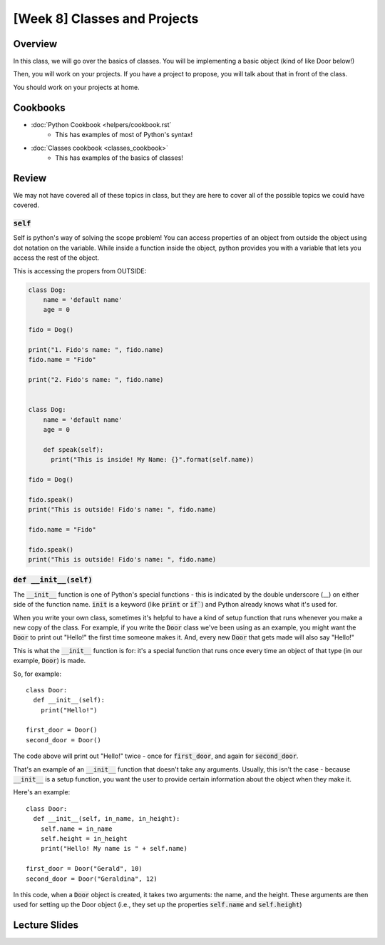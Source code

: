 [Week 8] Classes and Projects
============================= 


Overview
--------

In this class, we will go over the basics of classes. You will be implementing a basic object (kind of like Door below!)

Then, you will work on your projects.  If you have a project to propose, you will talk about that in front of the class. 

You should work on your projects at home.


Cookbooks
---------

- :doc:`Python Cookbook <helpers/cookbook.rst`
    - This has examples of most of Python's syntax!
- :doc:`Classes cookbook <classes_cookbook>`
    - This has examples of the basics of classes!



Review
-------

We may not have covered all of these topics in class, but they are here to cover all of the possible topics we could have covered. 


:code:`self`
^^^^^^^^^^^^

Self is python's way of solving the scope problem!  You can access properties of an object from outside the object using dot notation on the variable. 
While inside a function inside the object, python provides you with a variable that lets you access the rest of the object.

This is accessing the propers from OUTSIDE:

.. code-block:: python
  
    class Dog:
        name = 'default name'
        age = 0

    fido = Dog()
    
    print("1. Fido's name: ", fido.name)
    fido.name = "Fido"
    
    print("2. Fido's name: ", fido.name)
    
    
    class Dog:
        name = 'default name'
        age = 0
        
        def speak(self):
          print("This is inside! My Name: {}".format(self.name))

    fido = Dog()
    
    fido.speak()
    print("This is outside! Fido's name: ", fido.name)
    
    fido.name = "Fido"
    
    fido.speak()
    print("This is outside! Fido's name: ", fido.name)
    
    

:code:`def __init__(self)`
^^^^^^^^^^^^^^^^^^^^^^^^^^

The :code:`__init__` function is one of Python's special functions - this is indicated by the double underscore (__) on either side of the function name. :code:`init` is a keyword (like :code:`print` or :code:`if``) and Python already knows what it's used for.

When you write your own class, sometimes it's helpful to have a kind of setup function that runs whenever you make a new copy of the class. For example, if you write the :code:`Door` class we've been using as an example, you might want the :code:`Door` to print out "Hello!" the first time someone makes it. And, every new :code:`Door` that gets made will also say "Hello!"

This is what the :code:`__init__` function is for: it's a special function that runs once every time an object of that type (in our example, :code:`Door`) is made.

So, for example:
::
  class Door:
    def __init__(self):
      print("Hello!")
      
  first_door = Door()
  second_door = Door()
  
The code above will print out "Hello!" twice - once for :code:`first_door`, and again for :code:`second_door`.

That's an example of an :code:`__init__` function that doesn't take any arguments. Usually, this isn't the case - because :code:`__init__` is a setup function, you want the user to provide certain information about the object when they make it. 

Here's an example:
::
  class Door:
    def __init__(self, in_name, in_height):
      self.name = in_name
      self.height = in_height
      print("Hello! My name is " + self.name)
    
  first_door = Door("Gerald", 10)
  second_door = Door("Geraldina", 12)

In this code, when a :code:`Door` object is created, it takes two arguments: the name, and the height. These arguments are then used for setting up the Door object (i.e., they set up the properties :code:`self.name` and :code:`self.height`)

Lecture Slides
--------------

.. raw:: html

    <iframe src="https://docs.google.com/presentation/d/1Lgyi2knArQJXo9-7dEjvl7Un_UMcDHLtRRnWHV8F1QM/embed?start=false&loop=false&delayms=3000" frameborder="0" width="960" height="569" allowfullscreen="true" mozallowfullscreen="true" webkitallowfullscreen="true"></iframe>
